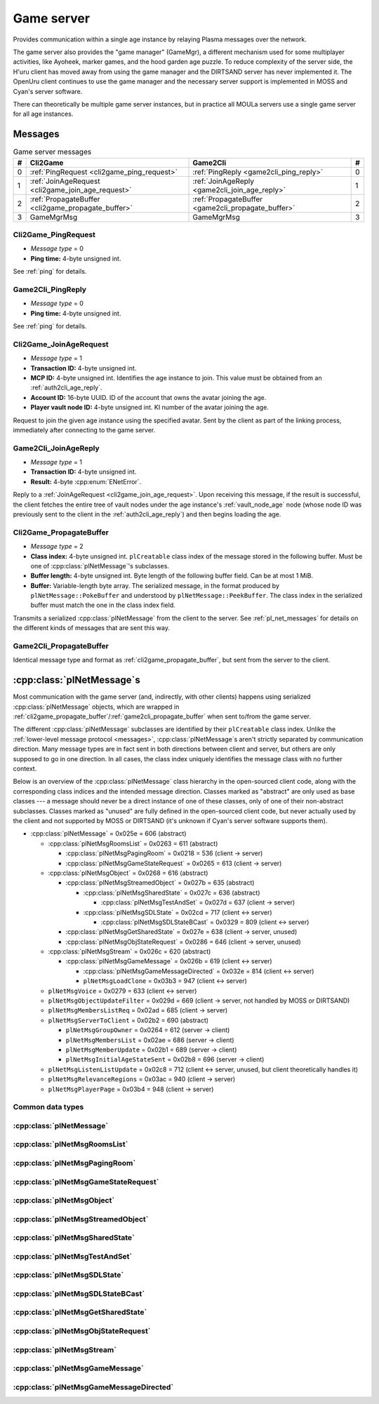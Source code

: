 .. index:: game server
   single: server; game
   single: GameSrv
   :name: game_server

Game server
===========

Provides communication within a single age instance
by relaying Plasma messages over the network.

.. index:: game manager
   single: GameMgr
   :name: game_manager

The game server also provides the "game manager" (GameMgr),
a different mechanism used for some multiplayer activities,
like Ayoheek, marker games, and the hood garden age puzzle.
To reduce complexity of the server side,
the H'uru client has moved away from using the game manager
and the DIRTSAND server has never implemented it.
The OpenUru client continues to use the game manager
and the necessary server support is implemented in MOSS and Cyan's server software.

There can theoretically be multiple game server instances,
but in practice all MOULa servers use a single game server for all age instances.

Messages
--------

.. csv-table:: Game server messages
   :name: game_messages
   :header: #,Cli2Game,Game2Cli,#
   :widths: auto
   
   0,:ref:`PingRequest <cli2game_ping_request>`,:ref:`PingReply <game2cli_ping_reply>`,0
   1,:ref:`JoinAgeRequest <cli2game_join_age_request>`,:ref:`JoinAgeReply <game2cli_join_age_reply>`,1
   2,:ref:`PropagateBuffer <cli2game_propagate_buffer>`,:ref:`PropagateBuffer <game2cli_propagate_buffer>`,2
   3,GameMgrMsg,GameMgrMsg,3

.. _cli2game_ping_request:

Cli2Game_PingRequest
^^^^^^^^^^^^^^^^^^^^

* *Message type* = 0
* **Ping time:** 4-byte unsigned int.

See :ref:`ping` for details.

.. _game2cli_ping_reply:

Game2Cli_PingReply
^^^^^^^^^^^^^^^^^^

* *Message type* = 0
* **Ping time:** 4-byte unsigned int.

See :ref:`ping` for details.

.. _cli2game_join_age_request:

Cli2Game_JoinAgeRequest
^^^^^^^^^^^^^^^^^^^^^^^

* *Message type* = 1
* **Transaction ID:** 4-byte unsigned int.
* **MCP ID:** 4-byte unsigned int.
  Identifies the age instance to join.
  This value must be obtained from an :ref:`auth2cli_age_reply`.
* **Account ID:** 16-byte UUID.
  ID of the account that owns the avatar joining the age.
* **Player vault node ID:** 4-byte unsigned int.
  KI number of the avatar joining the age.

Request to join the given age instance using the specified avatar.
Sent by the client as part of the linking process,
immediately after connecting to the game server.

.. _game2cli_join_age_reply:

Game2Cli_JoinAgeReply
^^^^^^^^^^^^^^^^^^^^^

* *Message type* = 1
* **Transaction ID:** 4-byte unsigned int.
* **Result:** 4-byte :cpp:enum:`ENetError`.

Reply to a :ref:`JoinAgeRequest <cli2game_join_age_request>`.
Upon receiving this message,
if the result is successful,
the client fetches the entire tree of vault nodes under the age instance's :ref:`vault_node_age` node
(whose node ID was previously sent to the client in the :ref:`auth2cli_age_reply`)
and then begins loading the age.

.. _cli2game_propagate_buffer:

Cli2Game_PropagateBuffer
^^^^^^^^^^^^^^^^^^^^^^^^

* *Message type* = 2
* **Class index:** 4-byte unsigned int.
  ``plCreatable`` class index of the message stored in the following buffer.
  Must be one of :cpp:class:`plNetMessage`'s subclasses.
* **Buffer length:** 4-byte unsigned int.
  Byte length of the following buffer field.
  Can be at most 1 MiB.
* **Buffer:** Variable-length byte array.
  The serialized message,
  in the format produced by ``plNetMessage::PokeBuffer``
  and understood by ``plNetMessage::PeekBuffer``.
  The class index in the serialized buffer must match the one in the class index field.

Transmits a serialized :cpp:class:`plNetMessage` from the client to the server.
See :ref:`pl_net_messages` for details on the different kinds of messages that are sent this way.

.. _game2cli_propagate_buffer:

Game2Cli_PropagateBuffer
^^^^^^^^^^^^^^^^^^^^^^^^

Identical message type and format as :ref:`cli2game_propagate_buffer`,
but sent from the server to the client.

.. _pl_net_messages:

:cpp:class:`plNetMessage`\s
---------------------------

Most communication with the game server
(and, indirectly, with other clients)
happens using serialized :cpp:class:`plNetMessage` objects,
which are wrapped in :ref:`cli2game_propagate_buffer`/:ref:`game2cli_propagate_buffer` when sent to/from the game server.

The different :cpp:class:`plNetMessage` subclasses are identified by their ``plCreatable`` class index.
Unlike the :ref:`lower-level message protocol <messages>`,
:cpp:class:`plNetMessage`\s aren't strictly separated by communication direction.
Many message types are in fact sent in both directions between client and server,
but others are only supposed to go in one direction.
In all cases,
the class index uniquely identifies the message class with no further context.

Below is an overview of the :cpp:class:`plNetMessage` class hierarchy in the open-sourced client code,
along with the corresponding class indices and the intended message direction.
Classes marked as "abstract" are only used as base classes ---
a message should never be a direct instance of one of these classes,
only of one of their non-abstract subclasses.
Classes marked as "unused" are fully defined in the open-sourced client code,
but never actually used by the client
and not supported by MOSS or DIRTSAND
(it's unknown if Cyan's server software supports them).

* :cpp:class:`plNetMessage` = 0x025e = 606 (abstract)
  
  * :cpp:class:`plNetMsgRoomsList` = 0x0263 = 611 (abstract)
    
    * :cpp:class:`plNetMsgPagingRoom` = 0x0218 = 536 (client -> server)
    * :cpp:class:`plNetMsgGameStateRequest` = 0x0265 = 613 (client -> server)
  * :cpp:class:`plNetMsgObject` = 0x0268 = 616 (abstract)
    
    * :cpp:class:`plNetMsgStreamedObject` = 0x027b = 635 (abstract)
      
      * :cpp:class:`plNetMsgSharedState` = 0x027c = 636 (abstract)
        
        * :cpp:class:`plNetMsgTestAndSet` = 0x027d = 637 (client -> server)
      * :cpp:class:`plNetMsgSDLState` = 0x02cd = 717 (client <-> server)
        
        * :cpp:class:`plNetMsgSDLStateBCast` = 0x0329 = 809 (client <-> server)
    * :cpp:class:`plNetMsgGetSharedState` = 0x027e = 638 (client -> server, unused)
    * :cpp:class:`plNetMsgObjStateRequest` = 0x0286 = 646 (client -> server, unused)
  * :cpp:class:`plNetMsgStream` = 0x026c = 620 (abstract)
    
    * :cpp:class:`plNetMsgGameMessage` = 0x026b = 619 (client <-> server)
      
      * :cpp:class:`plNetMsgGameMessageDirected` = 0x032e = 814 (client <-> server)
      * ``plNetMsgLoadClone`` = 0x03b3 = 947 (client <-> server)
  * ``plNetMsgVoice`` = 0x0279 = 633 (client <-> server)
  * ``plNetMsgObjectUpdateFilter`` = 0x029d = 669 (client -> server, not handled by MOSS or DIRTSAND)
  * ``plNetMsgMembersListReq`` = 0x02ad = 685 (client -> server)
  * ``plNetMsgServerToClient`` = 0x02b2 = 690 (abstract)
    
    * ``plNetMsgGroupOwner`` = 0x0264 = 612 (server -> client)
    * ``plNetMsgMembersList`` = 0x02ae = 686 (server -> client)
    * ``plNetMsgMemberUpdate`` = 0x02b1 = 689 (server -> client)
    * ``plNetMsgInitialAgeStateSent`` = 0x02b8 = 696 (server -> client)
  * ``plNetMsgListenListUpdate`` = 0x02c8 = 712 (client <-> server, unused, but client theoretically handles it)
  * ``plNetMsgRelevanceRegions`` = 0x03ac = 940 (client -> server)
  * ``plNetMsgPlayerPage`` = 0x03b4 = 948 (client -> server)

Common data types
^^^^^^^^^^^^^^^^^

.. index:: SafeString
   single: safe string
   :name: safe_string

.. object:: SafeString
   
   * **Count:** 2-byte unsigned int.
     Number of 8-bit characters in the string.
     The high 4 bits of this field are masked out when reading and should always be set when writing.
     As a result,
     a single SafeString can contain at most 4095 characters.
   * **Ignored:** 2-byte unsigned int.
     Only present if the count field has none of its high 4 bits set.
     The open-sourced client code calls this a "backward compat hack" that should have been removed in July 2003.
   * **String:** Variable-length string of 8-bit characters.
     If the first character has its high bit set,
     then the string is obfuscated by bitwise negating every character,
     otherwise the string is stored literally.
     When writing,
     the open-sourced client code always uses this obfuscation.
     None of the characters should be 0.

.. index:: SafeWString
   single: safe string; wide
   :name: safe_w_string

.. object:: SafeWString
   
   * **Count:** 2-byte unsigned int.
     Number of UTF-16 code units in the string.
     The high 4 bits of this field are masked out when reading and should always be set when writing.
     As a result,
     a single SafeWString can contain at most 4095 UTF-16 code units.
   * **String:** Variable-length string of UTF-16 code units.
     The string is obfuscated by bitwise negating every code unit.
     (Unlike with non-wide SafeStrings,
     there is no support for un-obfuscated SafeWStrings.)
     None of the characters should be 0.
   * **Terminator:** 2-byte unsigned int.
     Should always be 0.
     This string terminator is stored in the data,
     but not counted in the count field.

.. cpp:class:: plUnifiedTime
   
   * **Seconds:** 4-byte unsigned int.
     Unix timestamp (seconds since 1970).
   * **Microseconds:** 4-byte unsigned int.
     Fractional part of the timestamp for sub-second precision.

.. cpp:class:: plLocation
   
   * **Sequence number:** 4-byte unsigned int.
   * **Flags:** 2-byte unsigned int.
     See :cpp:enum:`LocFlags` for details.
   
   .. cpp:enum:: LocFlags
      
      .. cpp:enumerator:: kLocalOnly = 1 << 0
      .. cpp:enumerator:: kVolatile = 1 << 1
      .. cpp:enumerator:: kReserved = 1 << 2
      .. cpp:enumerator:: kBuiltIn = 1 << 3
      .. cpp:enumerator:: kItinerant = 1 << 4

.. cpp:class:: plLoadMask
   
   * **Quality and capability:** 1-byte unsigned int.
     Decoded as follows
     (where *qc* is the value of this field)
     into separate quality and capability fields,
     each of which is a 1-byte unsigned int after decoding:
     
     * **Quality** = (*qc* >> 4 & 0xf) | 0xf0
     * **Capability** = (*qc* >> 0 & 0xf) | 0xf0
   
   .. cpp:var:: static const plLoadMask kAlways
      
      Has both quality and capability set to 0xff.

.. cpp:class:: plUoid
   
   * **Flags:** 1-byte unsigned int.
     See :cpp:enum:`ContentsFlags` for details.
   * **Location:** 6-byte :cpp:class:`plLocation`.
   * **Load mask:** 1-byte :cpp:class:`plLoadMask`.
     Only present if the :cpp:enumerator:`~ContentsFlags::kHasLoadMask` flag is set,
     otherwise defaults to :cpp:var:`plLoadMask::kAlways`.
   * **Class type:** 2-byte unsigned int.
   * **Object ID:** 4-byte unsigned int.
   * **Object name:** :ref:`SafeString <safe_string>`.
   * **Clone ID:** 2-byte unsigned int.
     Only present if the :cpp:enumerator:`~ContentsFlags::kHasCloneIDs` flag is set,
     otherwise defaults to 0.
   * **Ignored:** 2-byte unsigned int.
     Only present if the :cpp:enumerator:`~ContentsFlags::kHasCloneIDs` flag is set.
   * **Clone player ID:** 4-byte unsigned int.
     Only present if the :cpp:enumerator:`~ContentsFlags::kHasCloneIDs` flag is set,
     otherwise defaults to 0.
   
   .. cpp:enum:: ContentsFlags
      
      .. cpp:enumerator:: kHasCloneIDs = 1 << 0
      .. cpp:enumerator:: kHasLoadMask = 1 << 1

.. cpp:class:: plNetMsgStreamHelper : public plCreatable
   
   * **Uncompressed length:** 4-byte unsigned int.
     Byte length of the stream data after decompression.
     If the stream data is not compressed,
     this field is set to 0.
   * **Compression type:** 1-byte :cpp:enum:`plNetMessage::CompressionType`.
   * **Stream length:** 4-byte unsigned int.
     Byte length of the following stream data field.
   * **Stream data:** Variable-length byte array.
     The format of this data depends on the class of the containing message.

:cpp:class:`plNetMessage`
^^^^^^^^^^^^^^^^^^^^^^^^^

.. cpp:class:: plNetMessage : public plCreatable
   
   *Class index = 0x025e = 606*
   
   The serialized format has the following common header structure,
   with any subclass-specific data directly after the header.
   
   * **Class index:** 2-byte unsigned int.
     Identifies the specific :cpp:class:`plNetMessage` subclass
     that this message is an instance of.
   * **Flags:** 4-byte unsigned int.
     Collection of various boolean flags,
     some of which affect the format of the remaining message data.
     See :cpp:enum:`BitVectorFlags` for details.
   * **Protocol version:** 2 bytes.
     Only present if the :cpp:enumerator:`~BitVectorFlags::kHasVersion` flag is set.
     Always unset in practice and not used by client or servers.
     Not supported by MOSS.
     Unclear if Cyan's server software does anything with it.
     According to comments in the open-sourced client code,
     this version number has remained unchanged since 2003-12-01.
     
     * **Major version:** 1-byte unsigned int.
       Always set to 12.
     * **Minor version:** 1-byte unsigned int.
       Always set to 6.
   * **Time sent:** 8-byte :cpp:class:`plUnifiedTime`.
     Only present if the :cpp:enumerator:`~BitVectorFlags::kHasTimeSent` flag is set.
     Timestamp indicating when this message was sent.
     Used by the client to adjust for differences between the client and server clocks.
     The client sets this field for *every* message it sends,
     and so does every server implementation apparently.
   * **Context:** 4-byte unsigned int.
     Only present if the :cpp:enumerator:`~BitVectorFlags::kHasContext` flag is set.
     Always unset in practice and not used by client or servers.
     Not supported by MOSS.
     Unclear if Cyan's server software does anything with it.
   * **Transaction ID:** 4-byte unsigned int.
     Only present if the :cpp:enumerator:`~BitVectorFlags::kHasTransactionID` flag is set.
     Always unset in practice and not used by client or servers
     (the MOSS source code says "should never happen" about the code that reads this field).
     Unclear if Cyan's server software does anything with it.
   * **Player ID:** 4-byte unsigned int.
     Only present if the :cpp:enumerator:`~BitVectorFlags::kHasPlayerID` flag is set.
     KI number of the avatar being played by the client that sent the message.
     The client sets this field for *every* message it sends,
     but messages originating from the server usually leave it unset.
   * **Account UUID:** 16-byte UUID.
     Only present if the :cpp:enumerator:`~BitVectorFlags::kHasAcctUUID` flag is set.
     Always unset in practice and not used by client or servers
     (the MOSS source code says "should never happen" about the code that reads this field).
     Unclear if Cyan's server software does anything with it.
   
   .. cpp:enum:: BitVectorFlags
      
      .. cpp:enumerator:: kHasTimeSent = 1 << 0
         
         Whether the time sent field is present.
         Always set in practice.
      
      .. cpp:enumerator:: kHasGameMsgRcvrs = 1 << 1
         
         Set for :cpp:class:`plNetMsgGameMessage` (or subclass) messages if they use "direct communication".
         Should never be set for other message types.
         According to comments in the open-sourced client code,
         this flag is meant to allow some server-side optimization.
         MOSS and DIRTSAND ignore it though.
      
      .. cpp:enumerator:: kEchoBackToSender = 1 << 2
         
         Request that the server sends the message back to the client that sent it.
         DIRTSAND implements this flag for broadcast and propagate messages
         MOSS doesn't implement it and silently ignores it.
         The open-sourced client code sets this flag in two cases:
         
         * If ``plNetClientRecorder`` is enabled using the console command ``Demo.RecordNet``,
           this flag is set on all :cpp:class:`plNetMsgSDLState`, :cpp:class:`plNetMsgSDLStateBCast`, :cpp:class:`plNetMsgGameMessage`, and ``plNetMsgLoadClone`` messages.
         * If voice chat echo has been enabled using the console command ``Net.Voice.Echo``,
           this flag is set on all ``plNetMsgVoice`` messages
           (this is broken in OpenUru clients if compression is disabled using the console command ``Audio.EnableVoiceCompression``).
         
         Because both of these features can only be enabled via console commands,
         this flag is almost never set in practice.
      
      .. cpp:enumerator:: kRequestP2P = 1 << 3
         
         Unused and always unset.
      
      .. cpp:enumerator:: kAllowTimeOut = 1 << 4
         
         Unused and always unset.
         MOSS has some incomplete code that handles this flag,
         which interprets it as adding an extra 6 bytes to the message size,
         supposedly for IP address and port fields.
         This interpretation seems incorrect though,
         especially because it's based on what Alcugs does,
         and it seems that this bit had a different meaning in pre-MOUL Uru.
      
      .. cpp:enumerator:: kIndirectMember = 1 << 5
         
         Unused and always unset.
      
      .. cpp:enumerator:: kPublicIPClient = 1 << 6
         
         Unused and always unset.
      
      .. cpp:enumerator:: kHasContext = 1 << 7
         
         Whether the context field is present.
         Always unset in practice.
         Not supported by MOSS.
      
      .. cpp:enumerator:: kAskVaultForGameState = 1 << 8
         
         Unused and always unset.
      
      .. cpp:enumerator:: kHasTransactionID = 1 << 9
         
         Whether the transaction ID field is present.
         Always unset in practice.
      
      .. cpp:enumerator:: kNewSDLState = 1 << 10
         
         When a ``plSDLModifier`` sends a :cpp:class:`plNetMsgSDLState` (or subclass) message for the first time,
         the client sets this flag in the message.
         All further messages from the same ``plSDLModifier`` have it unset.
         Should never be set for other message types.
         Ignored by MOSS and DIRTSAND.
      
      .. cpp:enumerator:: kInitialAgeStateRequest = 1 << 11
         
         Set by the client for all :cpp:class:`plNetMsgGameStateRequest` messages.
         Should never be set for other message types.
         Ignored by MOSS and DIRTSAND.
      
      .. cpp:enumerator:: kHasPlayerID = 1 << 12
         
         Whether the player ID field is present.
      
      .. cpp:enumerator:: kUseRelevanceRegions = 1 << 13
         
         Whether the message should be filtered by relevance regions.
         The client sets this flag for :cpp:class:`plNetMsgGameMessage` (or subclass) messages
         if the wrapped ``plMessage`` has the ``kNetUseRelevanceRegions`` flag set,
         and for some :cpp:class:`plNetMsgSDLState` (or subclass) messages caused by ``plArmatureMod``.
         Ignored by MOSS and DIRTSAND.
      
      .. cpp:enumerator:: kHasAcctUUID = 1 << 14
         
         Whether the account UUID field is present.
         Always unset in practice.
      
      .. cpp:enumerator:: kInterAgeRouting = 1 << 15
         
         Whether the message should also be sent across age instances,
         not just within the current age instance as usual.
         Set for :cpp:class:`plNetMsgGameMessage` (or subclass) messages
         if the wrapped ``plMessage`` has the ``kNetAllowInterAge`` flag set
         (unless :cpp:enumerator:`kRouteToAllPlayers`/``kCCRSendToAllPlayers`` is also set).
         Should never be set for other message types.
         Ignored by MOSS and DIRTSAND.
      
      .. cpp:enumerator:: kHasVersion = 1 << 16
         
         Whether the protocol version field is present.
         Always unset in practice.
      
      .. cpp:enumerator:: kIsSystemMessage = 1 << 17
         
         Set for all :cpp:class:`plNetMsgRoomsList`, :cpp:class:`plNetMsgObjStateRequest`, ``plNetMsgMembersListReq``, and ``plNetMsgServerToClient`` messages
         (including subclasses, if any).
         DIRTSAND also sets it for some :cpp:class:`plNetMsgSDLStateBCast` messages.
         MOSS, DIRTSAND, and the client never use this flag for anything.
         Unclear if Cyan's server software does anything with it.
      
      .. cpp:enumerator:: kNeedsReliableSend = 1 << 18
         
         The client sets this flag for all messages other than ``plNetMsgVoice``, ``plNetMsgObjectUpdateFilter``, and ``plNetMsgListenListUpdate``.
         DIRTSAND sets it for all messages it creates,
         whereas MOSS never sets it for its own messages.
         MOSS, DIRTSAND, and the client never use this flag for anything.
         Unclear if Cyan's server software does anything with it.
      
      .. cpp:enumerator:: kRouteToAllPlayers = 1 << 19
         
         Whether the message should be sent to all players in all age instances.
         If this flag is set,
         :cpp:enumerator:`kInterAgeRouting` should be unset.
         The client sets this flag for :cpp:class:`plNetMsgGameMessage` (or subclass) messages
         if the client is :ref:`internal <internal_external_client>`,
         the current :ref:`CCR level <ccr_level>` is greater than 0,
         and the wrapped ``plMessage`` has the ``kCCRSendToAllPlayers`` flag set.
         Should never be set for other message types.
         DIRTSAND implements this flag,
         but only respects it if the sender is permitted to send unsafe messages
         (i. e. if the sender's account has the :cpp:var:`kAccountRoleAdmin` flag set).
         MOSS doesn't implement this flag at all and always ignores it.
   
   .. cpp:enum:: CompressionType
      
      Only used within the subclass :cpp:class:`plNetMsgStreamedObject`.
      
      .. cpp:enumerator:: kCompressionNone = 0
         
         The stream data is not compressed
         because it didn't meet the length threshold for compression.
      
      .. cpp:enumerator:: kCompressionFailed = 1
         
         This is an internal error value used when the stream data could not be (de)compressed.
         It should never appear in a serialized message.
      
      .. cpp:enumerator:: kCompressionZlib = 2
         
         The stream data is zlib-compressed.
         The open-sourced client code uses zlib compression iff the stream data is at least 256 bytes long.
      
      .. cpp:enumerator:: kCompressionDont = 3
         
         The stream data is not compressed
         because compression has been explicitly disabled.
         The open-sourced client code does this iff the :cpp:enumerator:`~BitVectorFlags::kHasGameMsgRcvrs` flag is set on the message.

:cpp:class:`plNetMsgRoomsList`
^^^^^^^^^^^^^^^^^^^^^^^^^^^^^^

.. cpp:class:: plNetMsgRoomsList : public plNetMessage
   
   *Class index = 0x0263 = 611*
   
   * **Header:** :cpp:class:`plNetMessage`.
   * **Room count:** 4-byte unsigned int
     (or signed in the original/OpenUru code for some reason).
     Element count for the following array of rooms.
   * **Rooms:** Variable-length array.
     Each element has the following structure:
     
     * **Location:** 6-byte :cpp:class:`plLocation`.
     * **Name length:** 2-byte unsigned int.
       Byte count for the following name string.
     * **Name:** Variable-length byte string.

:cpp:class:`plNetMsgPagingRoom`
^^^^^^^^^^^^^^^^^^^^^^^^^^^^^^^

.. cpp:class:: plNetMsgPagingRoom : public plNetMsgRoomsList
   
   *Class index = 0x0218 = 536*
   
   * **Header:** :cpp:class:`plNetMsgRoomsList`.
   * **Flags:** 1-byte unsigned int.
     See :cpp:enum:`PageFlags` for details.
   
   .. cpp:enum:: PageFlags
      
      .. cpp:enumerator:: kPagingOut = 1 << 0
      .. cpp:enumerator:: kResetList = 1 << 1
      .. cpp:enumerator:: kRequestState = 1 << 2
      .. cpp:enumerator:: kFinalRoomInAge = 1 << 3

:cpp:class:`plNetMsgGameStateRequest`
^^^^^^^^^^^^^^^^^^^^^^^^^^^^^^^^^^^^^

.. cpp:class:: plNetMsgGameStateRequest : public plNetMsgRoomsList
   
   *Class index = 0x0265 = 613*
   
   Identical structure to its superclass :cpp:class:`plNetMsgRoomsList`.

:cpp:class:`plNetMsgObject`
^^^^^^^^^^^^^^^^^^^^^^^^^^^

.. cpp:class:: plNetMsgObject : public plNetMessage
   
   *Class index = 0x0268 = 616*
   
   * **Header:** :cpp:class:`plNetMessage`.
   * **UOID:** :cpp:class:`plUoid`.

:cpp:class:`plNetMsgStreamedObject`
^^^^^^^^^^^^^^^^^^^^^^^^^^^^^^^^^^^

.. cpp:class:: plNetMsgStreamedObject : public plNetMsgObject
   
   *Class index = 0x027b = 635*
   
   * **Header:** :cpp:class:`plNetMsgObject`.
   * **Stream:** :cpp:class:`plNetMsgStreamHelper`.

:cpp:class:`plNetMsgSharedState`
^^^^^^^^^^^^^^^^^^^^^^^^^^^^^^^^

.. cpp:class:: plNetMsgSharedState : public plNetMsgStreamedObject
   
   *Class index = 0x027c = 636*
   
   * **Header:** :cpp:class:`plNetMsgStreamedObject`.
   * **Lock request:** 1-byte boolean.

:cpp:class:`plNetMsgTestAndSet`
^^^^^^^^^^^^^^^^^^^^^^^^^^^^^^^

.. cpp:class:: plNetMsgTestAndSet : public plNetMsgSharedState
   
   *Class index = 0x027d = 637*
   
   Identical structure to its superclass :cpp:class:`plNetMsgSharedState`.

:cpp:class:`plNetMsgSDLState`
^^^^^^^^^^^^^^^^^^^^^^^^^^^^^

.. cpp:class:: plNetMsgSDLState : public plNetMsgStreamedObject
   
   *Class index = 0x02cd = 717*
   
   * **Header:** :cpp:class:`plNetMsgStreamedObject`.
   * **Is initial state:** 1-byte boolean.
     Set to true by the server when replying to a :cpp:class:`plNetMsgGameStateRequest`.
     The client always sets it to false.
   * **Persist on server:** 1-byte boolean.
     Normally always set to true.
     The client sets it to false for SDL states that should only be propagated to other clients,
     but not saved permanently on the server.
   * **Is avatar state:** 1-byte boolean.
     Set to true by the client for SDL states related/attached to an avatar.
     If true,
     the persist on server flag should be false.

:cpp:class:`plNetMsgSDLStateBCast`
^^^^^^^^^^^^^^^^^^^^^^^^^^^^^^^^^^

.. cpp:class:: plNetMsgSDLStateBCast : public plNetMsgSDLState
   
   *Class index = 0x0329 = 809*
   
   Identical structure to its superclass :cpp:class:`plNetMsgSDLState`.

:cpp:class:`plNetMsgGetSharedState`
^^^^^^^^^^^^^^^^^^^^^^^^^^^^^^^^^^^

.. cpp:class:: plNetMsgGetSharedState : public plNetMsgObject
   
   *Class index = 0x027e = 638*
   
   * **Header:** :cpp:class:`plNetMsgObject`.
   * **Shared state name:** 32-byte zero-terminated string.

:cpp:class:`plNetMsgObjStateRequest`
^^^^^^^^^^^^^^^^^^^^^^^^^^^^^^^^^^^^

.. cpp:class:: plNetMsgObjStateRequest : public plNetMsgObject
   
   *Class index = 0x0286 = 646*
   
   Identical structure to its superclass :cpp:class:`plNetMsgObject`.

:cpp:class:`plNetMsgStream`
^^^^^^^^^^^^^^^^^^^^^^^^^^^

.. cpp:class:: plNetMsgStream : public plNetMessage
   
   *Class index = 0x026c = 620*
   
   * **Header:** :cpp:class:`plNetMessage`.
   * **Stream:** :cpp:class:`plNetMsgStreamHelper`.

:cpp:class:`plNetMsgGameMessage`
^^^^^^^^^^^^^^^^^^^^^^^^^^^^^^^^

.. cpp:class:: plNetMsgGameMessage : public plNetMsgStream
   
   *Class index = 0x026b = 619*
   
   * **Header:** :cpp:class:`plNetMsgStream`.
   * **Delivery time present:** 1-byte boolean.
     Whether the following delivery time field is set.
     MOSS, DIRTSAND, and the open-sourced client code always set it to false.
   * **Delivery time:** 8-byte :cpp:class:`plUnifiedTime`.
     Only present if the preceding boolean field is true,
     otherwise defaults to all zeroes
     (i. e. the Unix epoch).
     The open-sourced client code never sets this field,
     but handles it if received.
     MOSS and DIRTSAND ignore this field and never set it.
     Unclear if Cyan's server software does anything with it.

:cpp:class:`plNetMsgGameMessageDirected`
^^^^^^^^^^^^^^^^^^^^^^^^^^^^^^^^^^^^^^^^

.. cpp:class:: plNetMsgGameMessageDirected : public plNetMsgGameMessage
   
   *Class index = 0x032e = 814*
   
   * **Header:** :cpp:class:`plNetMsgGameMessage`.
   * **Receiver count:** 1-byte unsigned int.
     Element count of the following receiver array.
   * **Receivers:** Variable-length array of 4-byte unsigned ints,
     each a KI number of an avatar that should receive this message.

